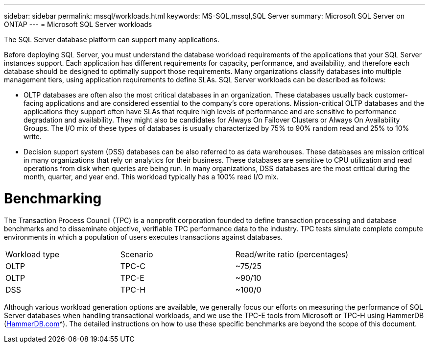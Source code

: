 ---
sidebar: sidebar
permalink: mssql/workloads.html
keywords: MS-SQL,mssql,SQL Server
summary: Microsoft SQL Server on ONTAP
---
= Microsoft SQL Server workloads

[.lead]
The SQL Server database platform can support many applications. 

Before deploying SQL Server, you must understand the database workload requirements of the applications that your SQL Server instances support. Each application has different requirements for capacity, performance, and availability, and therefore each database should be designed to optimally support those requirements. Many organizations classify databases into multiple management tiers, using application requirements to define SLAs. SQL Server workloads can be described as follows:

* OLTP databases are often also the most critical databases in an organization. These databases usually back customer-facing applications and are considered essential to the company's core operations. Mission-critical OLTP databases and the applications they support often have SLAs that require high levels of performance and are sensitive to performance degradation and availability. They might also be candidates for Always On Failover Clusters or Always On Availability Groups. The I/O mix of these types of databases is usually characterized by 75% to 90% random read and 25% to 10% write.
* Decision support system (DSS) databases can be also referred to as data warehouses. These databases are mission critical in many organizations that rely on analytics for their business. These databases are sensitive to CPU utilization and read operations from disk when queries are being run. In many organizations, DSS databases are the most critical during the month, quarter, and year end. This workload typically has a 100% read I/O mix.

= Benchmarking

The Transaction Process Council (TPC) is a nonprofit corporation founded to define transaction processing and database benchmarks and to disseminate objective, verifiable TPC performance data to the industry. TPC tests simulate complete compute environments in which a population of users executes transactions against databases. 

[cols="1,1,1"]
|===
Workload type|Scenario|Read/write ratio (percentages)|
OLTP|TPC-C|~75/25|
OLTP|TPC-E|~90/10|
DSS|TPC-H|~100/0|

|===

Although various workload generation options are available, we generally focus our efforts on measuring the performance of SQL Server databases when handling transactional workloads, and we use the TPC-E tools from Microsoft or TPC-H using HammerDB (link:http://www.hammerdb.com/document.html[HammerDB.com]^). The detailed instructions on how to use these specific benchmarks are beyond the scope of this document.
